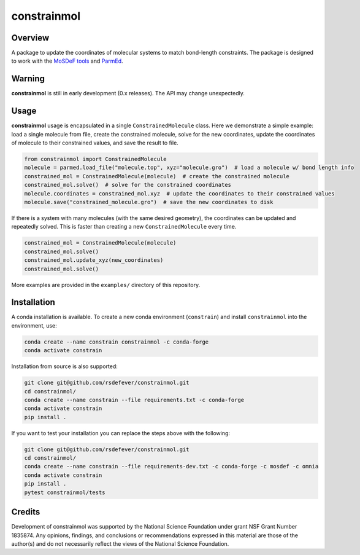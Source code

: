
constrainmol
============
|License|
|CodeCov|
|Azure|

.. |Codecov| image:: https://codecov.io/gh/rsdefever/constrainmol/branch/main/graph/badge.svg?token=H7BBUYGNTU
             :target: https://codecov.io/gh/rsdefever/constrainmol 
.. |Azure| image:: https://dev.azure.com/rdefever/constrainmol/_apis/build/status/rsdefever.constrainmol?branchName=main
             :target: https://dev.azure.com/rdefever/constrainmol/_build
.. |License| image:: https://img.shields.io/github/license/rsdefever/constrainmol

Overview
~~~~~~~~

A package to update the coordinates of molecular systems to match bond-length constraints. The package
is designed to work with the `MoSDeF tools <https://mosdef.org>`_
and `ParmEd <https://parmed.github.io/ParmEd/html/index.html#>`_.


Warning
~~~~~~~

**constrainmol** is still in early development (0.x releases). The API may
change unexpectedly.

Usage
~~~~~

**constrainmol** usage is encapsulated in a single ``ConstrainedMolecule``
class. Here we demonstrate a simple example: load a single molecule
from file, create the constrained molecule, solve for the new coordinates,
update the coordinates of molecule to their constrained values, and save
the result to file.

.. code-block:: python

  from constrainmol import ConstrainedMolecule
  molecule = parmed.load_file("molecule.top", xyz="molecule.gro")  # load a molecule w/ bond length info
  constrained_mol = ConstrainedMolecule(molecule)  # create the constrained molecule
  constrained_mol.solve()  # solve for the constrained coordinates
  molecule.coordinates = constrained_mol.xyz  # update the coordinates to their constrained values
  molecule.save("constrained_molecule.gro")  # save the new coordinates to disk


If there is a system with many molecules (with the same desired geometry),
the coordinates can be updated and repeatedly solved. This is faster
than creating a new ``ConstrainedMolecule`` every time.

.. code-block:: python

    constrained_mol = ConstrainedMolecule(molecule)
    constrained_mol.solve()
    constrained_mol.update_xyz(new_coordinates)
    constrained_mol.solve()


More examples are provided in the ``examples/`` directory of this repository.

Installation
~~~~~~~~~~~~

A conda installation is available. To create a new conda environment
(``constrain``) and install ``constrainmol`` into the environment, use:

.. code-block:: bash

    conda create --name constrain constrainmol -c conda-forge
    conda activate constrain

Installation from source is also supported:

.. code-block:: bash

    git clone git@github.com/rsdefever/constrainmol.git
    cd constrainmol/
    conda create --name constrain --file requirements.txt -c conda-forge
    conda activate constrain
    pip install .

If you want to test your installation you can replace the steps above with the following:

.. code-block:: bash

    git clone git@github.com/rsdefever/constrainmol.git
    cd constrainmol/
    conda create --name constrain --file requirements-dev.txt -c conda-forge -c mosdef -c omnia
    conda activate constrain
    pip install .
    pytest constrainmol/tests


Credits
~~~~~~~

Development of constrainmol was supported by the National Science Foundation
under grant NSF Grant Number 1835874. Any opinions, findings, and conclusions or
recommendations expressed in this material are those of the author(s) and do
not necessarily reflect the views of the National Science Foundation.
